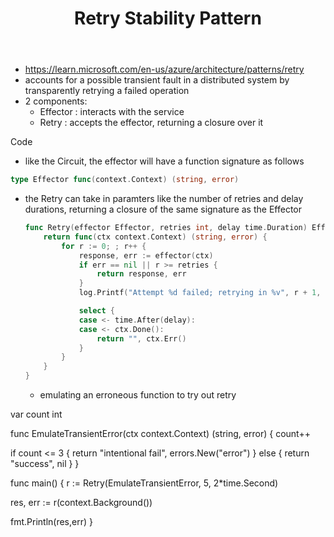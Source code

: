 :PROPERTIES:
:ID:       e5870690-91ef-41f4-adea-eb48c3be2325
:END:
#+title: Retry Stability Pattern
#+filetags: :cloud:cs:

- https://learn.microsoft.com/en-us/azure/architecture/patterns/retry
- accounts for a possible transient fault in a distributed system by transparently retrying a failed operation
- 2 components:
  - Effector : interacts with the service
  - Retry : accepts the effector, returning a closure over it
**** Code
- like the Circuit, the effector will have a function signature as follows
#+begin_src go
type Effector func(context.Context) (string, error)
#+end_src

- the Retry can take in paramters like the number of retries and delay durations, returning a closure of the same signature as the Effector

  #+begin_src go
func Retry(effector Effector, retries int, delay time.Duration) Effector{
	return func(ctx context.Context) (string, error) {
		for r := 0; ; r++ {
			response, err := effector(ctx)
			if err == nil || r >= retries {
				return response, err
			}
			log.Printf("Attempt %d failed; retrying in %v", r + 1, delay)

			select {
			case <- time.After(delay):
			case <- ctx.Done():
				return "", ctx.Err()
			}
		}
	}
}
  #+end_src

  - emulating an erroneous function to try out retry

    #+begin_src go
var count int

func EmulateTransientError(ctx context.Context) (string, error) {
	count++

	if count <= 3 {
		return "intentional fail", errors.New("error")
	} else {
		return "success", nil
	}
}

func main() {
	r := Retry(EmulateTransientError, 5, 2*time.Second)

	res, err := r(context.Background())

	fmt.Println(res,err)
}
    #+
